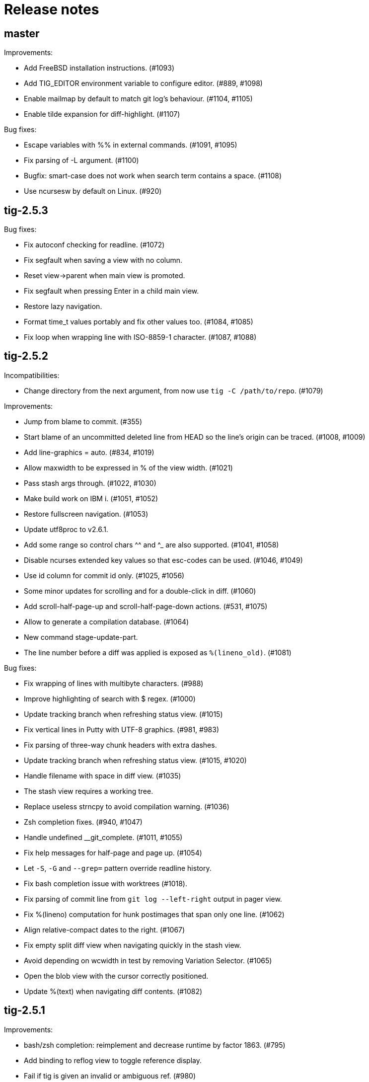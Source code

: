 Release notes
=============

master
------

Improvements:

 - Add FreeBSD installation instructions. (#1093)
 - Add TIG_EDITOR environment variable to configure editor. (#889, #1098)
 - Enable mailmap by default to match git log's behaviour. (#1104, #1105)
 - Enable tilde expansion for diff-highlight. (#1107)

Bug fixes:

 - Escape variables with %% in external commands. (#1091, #1095)
 - Fix parsing of -L argument. (#1100)
 - Bugfix: smart-case does not work when search term contains a space. (#1108)
 - Use ncursesw by default on Linux. (#920)

tig-2.5.3
---------

Bug fixes:

 - Fix autoconf checking for readline. (#1072)
 - Fix segfault when saving a view with no column.
 - Reset view->parent when main view is promoted.
 - Fix segfault when pressing Enter in a child main view.
 - Restore lazy navigation.
 - Format time_t values portably and fix other values too. (#1084, #1085)
 - Fix loop when wrapping line with ISO-8859-1 character. (#1087, #1088)

tig-2.5.2
---------

Incompatibilities:

 - Change directory from the next argument, from now use `tig -C /path/to/repo`. (#1079)

Improvements:

 - Jump from blame to commit. (#355)
 - Start blame of an uncommitted deleted line from HEAD so the line's origin can be traced. (#1008, #1009)
 - Add line-graphics = auto. (#834, #1019)
 - Allow maxwidth to be expressed in % of the view width. (#1021)
 - Pass stash args through. (#1022, #1030)
 - Make build work on IBM i. (#1051, #1052)
 - Restore fullscreen navigation. (#1053)
 - Update utf8proc to v2.6.1.
 - Add some range so control chars ^^ and ^_ are also supported. (#1041, #1058)
 - Disable ncurses extended key values so that esc-codes can be used. (#1046, #1049)
 - Use id column for commit id only. (#1025, #1056)
 - Some minor updates for scrolling and for a double-click in diff. (#1060)
 - Add scroll-half-page-up and scroll-half-page-down actions. (#531, #1075)
 - Allow to generate a compilation database. (#1064)
 - New command stage-update-part.
 - The line number before a diff was applied is exposed as `%(lineno_old)`. (#1081)

Bug fixes:

 - Fix wrapping of lines with multibyte characters. (#988)
 - Improve highlighting of search with $ regex. (#1000)
 - Update tracking branch when refreshing status view. (#1015)
 - Fix vertical lines in Putty with UTF-8 graphics. (#981, #983)
 - Fix parsing of three-way chunk headers with extra dashes.
 - Update tracking branch when refreshing status view. (#1015, #1020)
 - Handle filename with space in diff view. (#1035)
 - The stash view requires a working tree.
 - Replace useless strncpy to avoid compilation warning. (#1036)
 - Zsh completion fixes. (#940, #1047)
 - Handle undefined __git_complete. (#1011, #1055)
 - Fix help messages for half-page and page up. (#1054)
 - Let `-S`, `-G` and `--grep=` pattern override readline history.
 - Fix bash completion issue with worktrees (#1018).
 - Fix parsing of commit line from `git log --left-right` output in pager view.
 - Fix %(lineno) computation for hunk postimages that span only one line. (#1062)
 - Align relative-compact dates to the right. (#1067)
 - Fix empty split diff view when navigating quickly in the stash view.
 - Avoid depending on wcwidth in test by removing Variation Selector. (#1065)
 - Open the blob view with the cursor correctly positioned.
 - Update %(text) when navigating diff contents. (#1082)

tig-2.5.1
---------

Improvements:

 - bash/zsh completion: reimplement and decrease runtime by factor 1863. (#795)
 - Add binding to reflog view to toggle reference display.
 - Fail if tig is given an invalid or ambiguous ref. (#980)
 - Make tig process-group leader an option. (#986, #951)
 - Handle GIT_WORK_TREE environment variable.
 - The blame view requires a working tree.
 - Fix use of deprecated vwprintw() function.
 - Update utf8proc to v2.5.0.

Bug fixes:

 - Fix segmentation fault. (#971)
 - Fix cursor position after "Move to parent" in blame view. (#973)
 - Fix crash on adding a line to a view. (#523)
 - Fix memory leak in diff unit.
 - Fix loop after refresh or change in refs/main split view. (#991)
 - Fix occasional crash on custom key bindings. (#1001)

tig-2.5.0
---------

Improvements:

 - Single file view enters blame mode on "b". (#804)
 - Show untracked files in the default view. (#762)
 - Disable graph if log.follow is enabled and there is only one pathspec. (#881)
 - Disable graph for author searches.
 - git_colors: interpret 'ul' as 'underline'.
 - Add refname variable. (#900)
 - Add -C option to specify the working directory. (#570)
 - Improve behaviour of auto and periodic refresh modes. (#389, #441, #482, #794, #888, #932)
 - Add support for repos created with git --work-tree. (#872)
 - Add diff-highlight to pager mode.
 - Show annotated commits in main view. (#819)
 - Introduce reflog view. (#538)
 - Add option to start with cursor on HEAD commit. (#755)
 - Support combined diffs with more than 2 parents.
 - Improve how a toggle option value is shown on the status line. (#879)
 - Add options to filter refs output. (#694)
 - Update utf8proc to v2.4.0. (#961)

Bug fixes:

 - Fix garbled cursor line with older ncurses versions.
 - Fix diff highlighting of removed lines starting with -- and added lines
   starting with ++. (#871, #875)
 - Fix loop when displaying search result if regex matches an empty string. (#866)
 - Add synchronous command description in tigrc.
 - Fix parsing of git rev-parse output. (#884)
 - Propagate --first-parent to diff arguments. (#861)
 - Use proper type for hash table size. (#858)
 - Fix incorrect cppcheck warning about realloc() use.
 - Don't shift signed int by 31 bits.
 - Fix Vim going background after running Tig outside of a git repository. (#906)
 - make-builtin-config: use "read -r". (#912)
 - Fix segfaults with readline 8.0. (#893)
 - Reset state before closing stage view automatically.
 - Don't use a child view as previous view.
 - Force reload of VIEW_FLEX_WIDTH views only when needed.
 - Combined diff uses @@@ as hunk marker.
 - Fix memory leak induced by 'tig grep'.
 - Fix memory leak in main view.
 - Exit gracefully if refs view was defined without ref column. (#897)
 - Fix pager view not moving up when child view is open.
 - make-builtin-config: Fix unportable sed usage in read_tigrc().
 - Properly detect combined diffs. (#942)

tig-2.4.1
---------

Bug fixes:

 - Add `CURSES_CFLAGS` to `CPPFLAGS`. (#856, Linuxbrew/homebrew-core#8440)

tig-2.4.0
---------

Improvements:

 - Add 'send-child-enter' option to control interaction with child views. (#791)
 - Update make config defaults for Cygwin to ncurses6. (#792)
 - Build against netbsd-curses. (#789)
 - Change the blame view to render more like `git blame`. (#812)
 - Improve worktree and submodule support. (#459, #781, #783)
 - Support running Tig via a Git alias. (#763)
 - Use ISO-8601 letters for short relative dates. (#759, #760)
 - Change date formatting to show time zones by default. (#428, #811)
 - Use utf8proc to handle Unicode characters. (#827)

Bug fixes:

 - Fix `file(1)` argument on Linux used for resolving encodings. (#788)
 - Fix underflow in the file search. (#800, #801)
 - Fix line numbers in grep view when scrolled. (#813)
 - Pass command line args through to the stage view. (#569, #823)
 - Fix resource leak. (#780)
 - Fix various compiler warnings and pointer arithmetic. (#799, #803)
 - Workaround potential null pointer dereferences. (#824)
 - Bind to single and double quotes by using the *<SingleQuote>* and
   *<DoubleQuote>* key mappings. (#821)
 - Make Tig the process-group leader and clean child processes. (#828, #837)
 - Fix sh compatibility in `contrib/tig-pick`. (#832)
 - Fix incorrect behaviour of up and down keys in diff view when opened from
   diff preview. (#802, #835)
 - Open the stage view when maximizing a split diff view of (un)staged changes.
   (#836)
 - Use fully qualified reference name for tags when conflicting with branch
   name. (#746, #787, #849)
 - Fix resize not working after entering command. (#845) (#846)
 - Use stack allocated memory to handle `TIG_LS_REMOTE`. (#839)
 - Fix deleted file mode line remains highlighted after hovering in diff or stage view. (#851)
 - Fix `TIG_LS_REMOTE` not working with git-ls-remote(1). (#853, #854)

tig-2.3.3
---------

Bug fixes:

 - Revert "Handle \n like \r (#758)". (GH #769)
 - Fix GH #164 by catching SIGHUP.
 - Change `refs_tags` type to `size_t`.

tig-2.3.2
---------

Bug fixes:

 - Fix busy loop detection to handle large repos. (GH #164)

tig-2.3.1
---------

Improvements:

 - Restore TTY attributes. (GH #725)
 - Handle `\n` like `\r`. (GH #758)

Bug fixes:

 - Add workaround that detects busy loops when Tig loses the TTY. This may
   happen if Tig does not receive the HUP signal (e.g. when started with
   `nohup`). (GH #164)
 - Fix compatibility with ncurses-5.4 which caused copy-pasting to not work
   in the prompt. (GH #767)
 - tig(1): document correct environment variable. (GH #752)

tig-2.3.0
---------

Incompatibilities:

 - The `width` setting on the `status`, `text` and `commit-title` columns was
   never applied and has been removed. (GH #617)

Improvements:

 - Improve load performance by throttling screen updates. (GH #622, #629)
 - Speed up graph rendering. (GH #638)
 - Enable scroll optimizations for Terminal.app and iTerm2. (GH #637)
 - Improve the test suite portability to not depend on GNU sed. (GH #609, #614)
 - Make build reproducible. (https://reproducible-builds.org/) (GH #613)
 - Enable binding to more symbolic keys and keys with control modifier:
   `F13`-`F19`, `ShiftLeft`, `ShiftRight`, `ShiftDel`, `ShiftHome`, `ShiftEnd`,
   `ShiftTab`, `Ctrl-C`, `Ctrl-V`, `Ctrl-S`, and `Ctrl-@`. (GH #314, #619, #642)
 - Persist readline history to `~/.tig_history` or `$XDG_DATA_HOME/tig/history`.
   Use `history-size` to control the number of entries to save. (GH #620, #713,
   #714, #718)
 - Preload last search from persistent history. (GH #630)
 - Add `view-close-no-quit` action, unbound by default. (GH #607)
 - Add `mouse-wheel-cursor` option (off by default) when set to true causes
   wheel actions to prefer moving the cursor instead of scrolling. (GH #608)
 - Add `truncation-delimiter` option, set to `~` by default. (GH #646)
 - Add `-q` parameter to `source` for "source-if-present". (GH #612)
 - Add `:echo` prompt command to display text in the status bar. (GH #626, #636)
 - Make `diff-highlight` colors configurable. (GH #625, #633)
 - Let Ctrl-C exit Y/N dialog, menu prompts and the file finder. (GH #632, #648)
 - Hide cursor unless at textual prompt. (GH #643)
 - Expand tilde ('~') in `:script` paths. (GH #674)
 - Show single-line output of external command in status bar. (GH #200, #557,
   #678)
 - Disable the graph when `--no-merges` is passed. (GH #687) 
 - Print backtraces on segfault in debug mode.
 - Ignore script lines starting with `#` (comment). (GH #705)
 - Complete `repo:*` variables when readline is enabled. (GH #702)
 - Incorporate XTerm's `wcwidth.c` to find Unicode widths. (GH #691)

Bug fixes:

 - Fix graph display issues. (GH #419, #638)
 - Fix and improve rendering of Unicode characters. (GH #330, #621, #644, #682)
 - Handle hyphenated directory names when listing content. (GH #602)
 - Do not jump to next match when cancelling the search prompt. (GH #627)
 - Fix clearing of the status line after `Ctrl-C`. (GH #623, #649)
 - Fix handling of width on line-number and trimmed width of 1. (GH #617)
 - Set cursor position when not updating prompt contents. (GH #647)
 - Erase status line at exit time for users without altscreen-capable terminals.
   (GH #589)
 - Fix unexpected keys when restoring from suspend (`Ctrl-Z`). (GH #232)
 - contrib/vim.tigrc: Also bind G in the main as a workaround for limitations of
   the `none` action. (GH #594, #599)
 - Only override `blame-options` when commands are given and fix parsing of
   `-C`. (GH #597)
 - Fix diff name discovery to better handle prefixes.
 - Interpret button5 as wheel-down. (GH #321, #606)
 - Fix `back` / `parent` in tree view. (GH #641)
 - Fix memory corruption in `concat_argv` and file finder. (GH #634, #655)
 - Fix reading from stdin for `tig show`.
 - Document problem of outdated system-wide `tigrc` files in Homebrew. (GH #598)
 - Repaint the display when toggling `line-graphics`. (GH #527)
 - Fix custom date formatting support longer strings. (GH #522)
 - Don't segfault on ":exec" irregular args. (GH #686)
 - Fix segfault when calling htab_empty. (GH #663, #745)

tig-2.2.2
---------

Upgrade instructions:

 - The `status-untracked-dirs` option was renamed to
   `status-show-untracked-dirs` to match the new `status-show-untracked-files`
   option.

Improvements:

 - Use `diff-options` when preparing the diff in the stage view to make the diff
   state configurable. (GH #545)
 - Add 'status-show-untracked-files' option mirroring Git's
   'status.showUntrackedFiles' to toggle display of untracked files.  in the
   status view. On by default. (GH #562)
 - Update `ax_with_curses.m4` and use `pkg-config` to detect. (GH #546)
 - Add `tig-pick` script for using Tig as a commit picker. (GH #575, #580)
 - Add "smart case" option ('set ignore-case = smart-case') to ignore case when
   the search string is lower-case only. (GH #320, #579)

Bug fixes:

 - Fix author ident cache being keyed by email only. (GH #424, #526, #547)
 - Fix periodic refresh mode to properly detect ref changes. (GH #430, #591)
 - Add workaround for detecting failure to start the diff-highlight process.
 - Show diffs in the stash view when `set mailmap = true`. (GH #556)
 - Fix parsing of git-log revision arguments, such as `--exclude=...` in
   conjunction with `--all`. (GH #555)
 - Fix diff stat parsing for binary copies.
 - Fix crash when resizing terminal while search is in progress. (GH #515, #550)
 - Fix argument filtering to pass more arguments through to Git.
 - Check for termcap support in split tinfo libs. (GH #568, #585)

tig-2.2.1
---------

Tarballs should now be downloaded from GitHub. Either go to
https://github.com/jonas/tig/releases or use the following pattern:

    https://github.com/jonas/tig/releases/download/tig-VERSION/tig-VERSION.tar.gz

MD5 checksums can be found at:

    https://github.com/jonas/tig/releases/download/tig-VERSION/tig-VERSION.tar.gz.md5

Similarly, the home page is now also on GitHub at https://jonas.github.io/tig/.
A big thanks to Simon L. B. Nielsen for generously hosting Tig on nitro.dk!

Improvements:

 - Support Git's 'diff-highlight' program when `diff-highlight` is set to either
   true or the path of the script to use for post-processing.
 - Add navigation between merge commits. (GH #525)
 - Add 'A' as a binding to apply a stash without dropping it.
 - Bind 'Ctrl-D' and 'Ctrl-U' to half-page movements by default.
 - manual: Mention how to change default Up/Down behavior in diff view.

Bug fixes:

 - Reorganize checking of libraries for termcap functions.
 - Fix `:goto <id>` error message.

tig-2.2
-------

Incompatibilities:

 - Note that all user-defined commands are now executed at the repository root
   instead of whatever subdirectory Tig was started in. (GH #412)
 - Remove `cmdline-args` option to avoid problems where setting it in `~/.tigrc`
   potentially breaks other views due to its "context-sensitive" nature, where
   a `git-log` option maybe cause `git-grep` to fail. (GH #431)

Improvements:

 - Use .mailmap to show canonical name and email addresses, off by default.
   Add `set mailmap = yes` to `~/.tigrc` to enable. (GH #411)
 - Highlight search results, configurable via `search-result` color. (GH #493)
 - Wrap around when searching, configurable via `wrap-search` setting.
 - Populate `%(file)` with file names from diff stat. (GH #404)
 - `tig --merge` implies `--boundary` similar to gitk.
 - Expose repository variables to external commands, e.g. `%(repo:head)` gives the
   branch name of the current HEAD and `%(repo:cdup)` for the repo root path.
 - Add `make uninstall`. (GH #417)
 - Add ZSH completion file (based on Bash completion) (GH #433)
 - Expose the text of the currently selected line as the %(text) (GH #457)
 - Allow users to specify rev arguments to blame (GH #439)
 - Update OSX make config to find brew installed ncurses
 - Add sample git-flow keybinding (GH #421)
 - Add chocolate theme (GH #432)
 - Show stash diffs. (GH #328)
 - Make user tigrc location configurable. (GH #479)
 - Compact relative date display mode. (GH #331)
 - Add date column option controlling whether to show local date.
 - Move to parent commit in the main view. (GH #388)
 - Add `:goto <rev>` prompt command to go to a `git-rev-parse`d revision, e.g.
   `:goto some/branch` or `:goto %(commit)^2`.
 - Respect the XDG standard for configuration files. (GH #513)
 - Show tracking information in `tig status` (GH #504)
 - Resolve diff paths when `diff.noprefix` is true. (GH #487, #488)
 - Support for custom `strftime(3)` date formats, e.g.:

	set main-view-date = custom
	set main-view-date-format = "%Y-%m-%d"

Bug fixes:

 - Prevent staged rename from displaying unstaged changes (GH #472, #491)
 - Fix corrupt chunk header during staging of single lines. (GH #410)
 - Fix out of bounds read in graph-v2 module. (GH #402)
 - Add currently checked out branch to `%(branch)`. (GH #416)
 - Size diff stats correctly for split views.
 - Fix `git-worktree` support by using `git-show-ref`. (GH #437)
 - Add currently checked out branch to `%(branch)` (GH #416)
 - Fix segfault when hitting return in empty file search (GH #464)
 - Remove separator on horizontal split when switching from vertical split
 - Do not expand `--all` when parsing `%(revargs)` (GH #442, #462)
 - Fix exit when the main view is reloaded due to option toggling. (GH #470)
 - Expand all whitespace and control characters to spaces. (GH #485)
 - Restore ability to unbind a default keybinding with `none`. (GH #483)
 - Fix blob view to honor the `wrap-lines` setting.

tig-2.1.1
---------

Improvements:

 - Add support for key combos. (GH #67)
 - See `contrib/vim.tigrc` for Vim-like keybindings. (GH #273, #351)
 - Add GitHub inspired file finder to search for and open any file. (GH #342)
 - Add `search` keymap for navigating file finder search results.

Bug fixes:

 - Fix display of multiple references per commit. (GH #390, #391)
 - Sync the prompt's cursor position with readline's internal position. (GH #396)
 - Keep unstaged changes view open after an staging command. (GH #399)

tig-2.1
-------

Improvements:

 - Improve C99 compliance so Tig compiles with the native compilers on
   Solaris (SunStudio cc) and AIX (xlc). (GH #380)
 - Add move-half-page-up and move-half-page-down actions. (GH #323)
 - Preserve the cursor position when changing the diff context.
 - Show 'Unstaged changes' above 'Staged changes' in the main view. (GH #383)
 - Add `:exec <flags><args...>` prompt command to execute commands.
 - Add shorthand for changing the view settings of a single column,
   eg. `set main-view-author = short`. (GH #318)
 - Show better diff context info in the stage view.
 - Add `%(lineno)` state variable. (GH #304)
 - Use hash table to speed up refs lookup. (GH #350)
 - Show the file path in the blob view when available.
 - Use `set commit-order = default` to use Git's default commit order, even when
   the commit graph is enabled. The option will turn off automatic enabling of
   `--topo-order` when the graph is shown in the main view. (GH #310, #324)
 - Speed up the diff view in large repos by loading git-describe info after the
   diff content has been read. (GH #324)
 - Add the old graph rendering as an option. (GH #310, #324)
 - Add `main-options` setting for specifying default main view options.
   Example: `set main-options = --max-count=1000`. (GH #368)
 - See `contrib/large-repo.tigrc` for settings that will help to speed up Tig in
   large repos. (GH #368)
 - Add `:save-options <file>` prompt command to save config to file. (GH #315)

Bug fixes:

 - Update manual to reflect default keybinding changes. (GH #325)
 - Fix graph support for `--first-parent`. (GH #326)
 - Fix off-by-one error when opening editor from the grep view.
 - Fix status on-branch information.
 - Fix main view to handle the case when git-log doesn't find any commits.
 - Fix corner case when parsing diff chunk when lines information is missing.
 - Ensure main view changes commits are shown right before the current HEAD.
 - Fix rendering of boundary commits.
 - Fix compilation with GNU Make 3.80 by removing `$(abspath)`. (GH #362)
 - Fix config parsing to support shell-like quoting in user-defined command,
   e.g. `bind generic <Ctrl-f> :!git log -G"%(prompt Prompt: )"` (GH #371)
 - Make diff meta information colors more consistent with Git. (GH #375)
 - Fix segfault when updating changes in a maximized stage view opened via the
   main view. (GH #376)
 - Handle line number configs where the interval is not specified. (GH #378)
 - Fix display of error messages during startup. (GH #385)
 - Show untracked files outside the current directory like git-status. (GH #230)

tig-2.0.3
---------

Improvements:

 - Add `:save-display <file>` prompt command to save the current display.
 - Add `:script <file>` prompt command for scripting the Tig UI.
 - Add test framework and convert existing tests to use it.
 - Add command-line option for starting in refs view: `tig refs`. (GH #309)
 - Make blame commit ID colors stable across reloads. (GH #303)
 - Increase blame ID and graph rendering color palette to 14 colors.
 - New setting 'split-view-width' controls the width for vertical splits. It
   takes the width of the right-most view either as a number or a percentage.
 - Expose settings holding command line argument lists: `file-args`, `rev-args`,
   and `cmdline-args`. They are mainly intended for testing purposes but also
   allows to change the filtering arguments dynamically. (GH #306)
 - Add `log-options` setting for specifying default log view options.
   Example: `set log-options = --pretty=fuller`.
 - Use option specific view flags to reload view after `:set` commands.

Bug fixes:

 - Refresh the current view when returning from an external command and
   `refresh-mode=after-command`. (GH #289)
 - Fix readline completion.
 - Fix '/' to `find-next` when readline support is enabled. (GH #302)
 - Fix readline prompt to correctly handle UTF-8 characters.
 - Add warnings for more obsolete actions and colors.
 - Fix passing of commit IDS via stdin to the main view.
 - Fix commit title overflow drawing for multibyte text. (GH #307)
 - Fix installation directory permissions.
 - Handle binary files matches reported by git-grep.
 - Toggling of "args"-typed options without any arguments will clear the current
   arguments. Example: `:toggle blame-options`.
 - Detect custom `pretty.format` settings that break the log view and fallback
   to use the `medium` format. (GH #225)
 - Fix invocation of git-diff for the blame view's line tracking. (GH #316)
 - Fix blame completion of directory names. (GH #317)
 - Fix display of conflicts in the main view when 'show-changes' is enabled.
 - Fix off-by-one error when displaying line numbers in the grep view.
 - When showing the commit graph ensure that either topo, date or author-date
   commit order is used. (Debian #757692) (GH #238)

tig-2.0.2
---------

Improvements:

 - Use git-status for diffing the index.
 - Group toggle options together in the help view.

Bug fixes:

 - Fix refs, main and grep loading when 'gui.encoding' is set. (GH #287)
 - Ignore 'gui.encoding' and 'i18n.commitencoding' when set to 'UTF-8'.
 - Add work-around for missing strndup() on Mac OS X v10.6. (GH #286)
 - Fix spurious abbreviation of author names. (GH #288)
 - Don't show empty action groups in the help view.

tig-2.0.1
---------

Bug fixes:

 - Fix compilation in watch.c.
 - Fix parsing of key bindings mapped to '^' and '<'. (GH #280, #282)

tig-2.0
-------

Note to packagers:

 - Add `.adoc` extension to AsciiDoc files so they show correctly on GitHub.
   This includes `README`, `INSTALL`, and `NEWS` and files in `doc/` directory.
 - `BUGS` file has been merged into `README.adoc`.
 - Default keybindings have been moved to a system-level `tigrc` file, which is
   installed to ${sysconfdir} by default. The content of the `tigrc` file is
   included inside the binary as a fall-back. Pass `NO_BUILTIN_TIGRC=y` to not
   include the system `tigrc` content and reduce the size of the binary.
 - The example `contrib/tigrc` file (made obsolete by `tigrc`) has been removed.
 - Source files have been moved to `src` and `include` and `tig.c` was split up.
 - Build output is less verbose by default; use `make V=1` for old output.

Incompatibilities:

 - In preparation for key combo support, key mappings for symbolic keys (e.g.
   `Up` and `Down`) must now start with `<` and end with `>`, e.g. `<Up>` and
   `<Down>`. Furthermore, escape key combos must now use `<Esc>key` instead of
   `^[key`, and control key mappings must now use `<Ctrl-key>` instead of
   `^key`.
 - Only use 'diff-options' for the diff view and introduce '%(cmdlineargs)' to
   hold non-file and non-revision flags passed on the command line. Affects all
   user-defined commands that expect '%(diffargs)' to hold both 'diff-options'
   arguments and those passed on the command line. (GH #228)
 - Remove built-in keybinding for `git gc`. Add the following line to `~/.tigrc`
   to restore it: `bind generic G ?git gc`.
 - To support view specific colors, '.' can no longer be used interchangeably
   with '-' and '_' in settings names and in particular color names.
 - Replace 'stage-next' action with prompt command using a predefined search
   (see below) and add binding (`@` by default) to also work in the diff view.
 - Most view display options must now be set via the new `*-view` options in
   tigrc. Existing options are no longer recognized, but a warning is shown.
 - Remap default bindings to have more consistent convention: use lower-case
   keys primarily for view switching and non-destructive actions, use upper-case
   keys for view-specific actions including user-defined commands. To preserve
   old default key bindings see `contrib/bindings-v1.x.tigrc`. (GH #257)

Improvements:

 - Add mouse support: scroll view, click line to move cursor, double click line
   (or click again) to "Enter" cursor line, e.g. open commit diff. Disabled by
   default, since it makes text selection less intuitive. If you enable this
   remember to hold down Shift (or Option on Mac) when selecting text.
 - Rewrite and improve the rendering of the commit graph. (GH #144, #46)
 - Add completion and history support to the prompt via readline. (GH #185)
 - Options can be configured and toggled individually for each view. Use the new
   view settings to configure the order and display options for each view
   columns. See system tigrc and tigrc(5) for examples. (GH #89, #222)
 - Add grep view as a front-end to git-grep(1): `tig grep -p strchr`. From
   within Tig, the key for switching or grepping is bound to 'g' by default.
 - Rename 'branch' view to 'refs' view and show tags. (GH #134)
 - Add main view pager mode that reads git-log's '--pretty=raw' data
   from stdin, e.g. `git reflog --pretty=raw | tig --pretty=raw`.
 - Add support for `--graph` and highlight diff stats in the log view.
 - Add default command bindings: `!` to delete branch, `!` to drop stash.
 - Add 'stage-split-chunk' action for splitting chunks in the stage view.
   Bound to '\' by default. (GH #107)
 - Add 'back' action bound to '<' by default, which will return the blame view
   to the previous revision and line after moving e.g. to the parent. (GH #124)
 - Auto-refresh views based on watched repository changes. Configure by setting
   `refresh-mode` to 'manual', 'auto', 'after-command', or 'periodic'. (GH #190)
 - All default settings are in well-documented system `tigrc`.
 - Add `:toggle` prompt command to manipulate options using keybindings. For
   example: `bind diff D :toggle diff-options --patience --notes`. (GH #69)
 - Add a new "auto" value for the 'vertical-split' option to let Tig choose the
   split orientation (this is the new default behavior). Can be toggled.
 - Make it possible to toggle the display of files in untracked directories.
 - Allow Tig to be started with no default configuration by specifying an
   alternative system `tigrc` file, e.g.: `TIGRC_SYSTEM=~/.tigrc.safe tig`. Set
   `TIGRC_SYSTEM` to the empty string to use built-in configuration instead of
 - Key mappings can contain UTF-8 multibyte unicode keys.
 - Warn about conflicting keybindings using Ctrl, e.g. `<Ctrl-f>` and
   `<Ctrl-F>`. (GH #218)
 - Extend key bindings for prompt commands (ie. `bind <keymap> <key> :<prompt>`)
   to support predefined searches, eg.: `bind stage 2 :?^@@`.
 - Git color mappings can be configured in tigrc.
 - More informative configuration error messages.
 - Make reference label formatting configurable, for example:
   `set reference-format = (branch) <tags> remote`. (GH #201)
 - Adjust author width and other view columns automatically. (GH #49)
 - Support view specific colors: `color stage.diff-add yellow default`.
 - Copy `-S`, `-G` and `--grep=` pattern to search buffer so 'find-next' and
   'find-prev' work as expected.
 - Optionally specify custom prompt for `%(prompt)` in shell commands, e.g.
   `bind main B ?git checkout -b "%(prompt Enter new branch name: )"`.
 - Add `%(remote)` and `%(tag)` symbols to complement `%(branch)`.
 - User-defined commands can now be prefixed with any of the supported flags,
   e.g. `?git checkout -b %(branch)`.
 - Open editor at line number for combined diffs e.g. diffs of unmerged files.
 - Add build configuration for Cygwin (OS name: CYGWIN_NT-6.1). (GH #92)
 - Document the Git commands supported by the pager mode.  (GH #1)
   system `tigrc` configuration. (GH #235)

Bug fixes:

 - Fix stash diff display when reloading the stash view after a deleting.
 - Set the commit reference when opening the blame view from the blob view.
 - Correctly identify and highlight the remote branch tracked by HEAD.
 - Pass --no-color after user defined arguments to ensure that colors do not
   break the output parsing. (GH #191)
 - Close stdin when pager mode is not supported.
 - Show newly created branches in the main view. (GH #196)
 - File with 0 changes breaks diffstat highlighting (GH #215)
 - Update %(branch) variable in the main view. (GH #223)
 - Disable graph rendering when either of `--reverse`, `-S`, `-G`, and `--grep`
   are passed to the main view. (GH #127)
 - Only refresh views that support it.
 - Fix author and date annotation of renamed entries in the tree view.
 - Fix use of unsafe methods in the signal handler. (GH #245)
 - Fix rendering in non-UTF8 terminals.
 - Fix stage-update-line by rewriting the diff chunk containing the line instead
   of using `--unidiff-zero` and a diff context of zero. (GH #130)
 - Fix status-update to work for untracked directories. (GH #236)
 - Don't pass log parameters given on the command line to the diff view.

tig-1.2.1
---------

Incompatibilities:

 - Move manual and man pages to doc/ directory and rename AsciiDoc files
   to have .asciidoc as the extension to make them render on GitHub.

Improvements:

 - Show blob sizes in the tree view either as bytes or using binary unit
   prefixes. Example: `set show-file-size = units`. (GH #163)
 - Reduce main view memory usage and startup time, especially when revision
   graph rendering is disabled. (GH #160)

Bug fixes:

 - Fix submodule-related setup to check for non-zero return value from
   setenv(). (GH #188)

tig-1.2
-------

 - Tig now has its own tag on Stack Overflow, where users are invited to
   ask questions: http://stackoverflow.com/questions/tagged/tig

Improvements:

 - Prompt commands can be bound to keys. For example:
   `bind diff F :set diff-options = --full-diff`. (GH #69, #116)
 - Add a diff-options setting for specifying default diff options.
   Example: `set diff-options = --patience`. (GH #116)
 - Options in diff-options and blame-options matching Tig browsing state
   variables are replaced.
 - Show diff stats as wide as the terminal. (GH #109)
 - Show line numbers in the branch view. (GH #135)
 - Add toggles for showing author email or email user names. (GH #115)
 - Open editor at the selected line by prefixing the file argument with
   `+<lineno>`. Tested in vi, Vim, Emacs, Nano, Gedit, Geany. Disable
   by adding `set editor-line-number = no` to ~/.tigrc. (GH #118, #119)
 - Add toggle-files to control whether to show full commit diff or only
   the diff concerning the currently selected file, e.g. for blame.
 - Optionally highlight exceeding characters in long commit titles.
   The default title max width is 50 characters. Customize using:
   `set title-overflow = 50` (GH #125)
 - Add +ESC key bindings. Example: `bind generic ^[v move-page-up` (GH #120)
 - Create temporary files in TMPDIR, TEMP, or TMP before defaulting to /tmp.
 - Reenable `tig log` as a subcommand. (GH #146)
 - Enable tilde expansion in ~/.tigrc "source" commands. (GH #168)
 - Introduce the stash view, bound to the 'y' keybinding. (GH #169, #174)

Bug fixes:

 - Fix blame and status to work in directories starting with a dot. (GH #172)
 - Reload current branch name when reloading the status view. (GH #93)
 - Fix compile errors on old Solaris. (GH #97)
 - Reload HEAD info when reloading the stage view. (GH #104, #93)
 - Fix disappearing branch labels after external commands. (GH #148)
 - Fix diff view display for staged/unstaged changes when using 'd'.
 - Fix display of status messages when toggling view options. (GH #111)
 - Fix illegal memory access. (GH #98)
 - Fix display of all branches label in repos with short branch names.
 - Fix rendering glitch for branch names.
 - Do not apply diff styling to untracked files in the stage view. (GH #153)
 - Fix tree indentation for entries containing combining characters. (GH #170)
 - Ignore unrepresentable characters when transliterating text for rendering.
 - Transliterate text to output encoding before trimming it to avoid
   misalignment. (GH #86)
 - Introduce a more natural context-sensitive log display. (GH #155)

tig-1.1
-------

Incompatibilities:

 - Disable diff move/copy detection by default, boosting diff
   performance on larger projects. Use git config 'diff.renames' option
   (Git-wide) to set your preferred behavior. Environment variable
   TIG_DIFF_OPTS can be used to restore the old behavior.
 - Fix manual keybinding for stage-single-line. (GH #108)
 - Values set for author-width and filename-width will result in widths
   one character bigger than previously.

Improvements:

 - Typing a text in the prompt will be interpreted as a Tig command.
   Prefixing the command with a '!' will execute this system command in
   an external pager. Entering a single key will execute the
   corresponding key binding.
 - Basic support for wrapping long line in pager, diff, and stage views.
   Enable using: `set wrap-lines = yes`. (GH #2)
 - User-defined commands prefixed with a '?' means prompt before
   execution. Example: `bind main B !?git rebase -i %(commit)`.
 - User-defined commands prefixed with a '<' means exit after execution.
   Example: `bind main C !<git commit`. (GH #66)
 - User-defined commands are executed unquoted to support shell commands.
   Example: `bind generic I !@sh -c "echo -n %(commit) | xclip -selection c"`.
   (GH #65)
 - Configure case-insensitive searches using: `set ignore-case = yes`.
 - Add "deleted mode" line type for better diff coloring.
 - Open editor when requesting edit action from within a file diff.
 - Update AX_WITH_CURSES to build under Cygwin.
 - Improve tigrc(5) documentation. (Debian #682766)
 - Allow to build on Mac OS 10.7 without the configure script. (GH #25)
 - Add option to split the view vertically instead of horizontally.
   Example: `set vertical-split = yes'. (GH #76)
 - Add 'show-id' and 'id-width' options to configure the display of
   commit IDs in the main view and ID width in the blame view. (GH #77)
 - Allow to override Git based encoding to UTF-8 by setting
   'i18n.commitencoding' or 'gui.encoding'.
 - Improve autobuild support to track generated files and work with
   autoreconf 2.61.
 - Commit IDs are read from stdin when --stdin is given; works for main
   and diff view, e.g. `tig --no-walk --stdin < cherry-picks.txt`.
 - Add option to disable focusing of the child view when it's opened.
   Disable using: `set focus-child = no`. (GH #83)
 - Allow to open blob related with added content in a diff. (GH #91)

Bug fixes:

 - Fix commit graph regression when a path spec is specified. (GH #53)
 - Main view: only show staged/unstaged changes for the current branch.
 - Support submodules created with current version of git. (GH #54)
 - Fix diff status message for file diffs with no content changes.
 - Fix parent blaming when Tig is launched in subdirectory. (GH #70)
 - Do not show deleted branch when reloading the branch view.

tig-1.0
-------

The master repository is git://github.com/jonas/tig.git, and the old
master repository (http://jonas.nitro.dk/tig/tig.git) will be retired.

Improvements:

 - Use git-log(1)s default commit ordering. The old behavior can be
   restored by adding `set commit-order = topo` to ~/.tigrc.
 - Support staging of single lines. Bound to '1' default. (GH #21)
 - Use +<lineno> to open the initial view at an arbitrary line. (GH #20)
 - Add show-notes ~/.tigrc option. Notes are displayed by default.
 - Support jumping to specific SHAs in the main view.
 - Decorate replaced commits.
 - Display line numbers in main view.
 - Colorize binary diff stats. (GH #17)
 - Custom colorization of lines matching a string prefix (GH #16).
   Example configuration: color "Reported-by:" green default
 - Use Git's color settings for the main, status and diff views.
   Put `set read-git-colors = no` in ~/.tigrc to disable.
 - Handle editor options with multiple arguments. (GH #12)
 - Show filename when running tig blame with copy detection. (GH #19)
 - Use 'source <path>' command to load additional files from ~/.tigrc
 - User-defined commands prefixed with '@' are run with no console
   output, e.g.

   	bind generic 3 !@rm sys$command

 - Make display of space changes togglable in the diff and stage view.
   Bound to 'W' by default.
 - Use per-file encoding specified in gitattributes(5) for blobs and
   unstaged files.
 - Obsolete commit-encoding option and pass --encoding=UTF-8 to revision
   commands.
 - Main view: show uncommitted changes as staged/unstaged commits.
   Can be disabled by putting `set show-changes = no` in ~/.tigrc.
 - Add %(prompt) external command variable, which will prompt for the
   argument value.
 - Log information about Git commands when the TIG_TRACE environment
   variable is set. Example: `TIG_TRACE=/tmp/tig.log tig`
 - Branch view: Show the title of the last commit.
 - Increase the author auto-abbreviation threshold to 10. (GH #49)
 - For old commits show number of years in relative dates. (GH #50)

Bug fixes:

 - Fix navigation behavior when going from branch to main view. (GH #38)
 - Fix segfault when sorting the tree view by author name.
 - Fix diff stat navigation for unmodified files with stat changes.
 - Show branches/refs which names are a substring of the current branch.
 - Stage view: fix off-by-one error when jumping to a file in a diff
   with only one file.
 - Fix diff-header colorization. (GH #15)

tig-0.18
--------

Incompatibilities:

 - Remove support for the deprecated TIG_{MAIN,DIFF,LOG,TREE,BLOB}_CMD
   environment variables.

Improvements:

 - Pressing enter on diff stat file lines will jump to file's diff.
 - Naïvely color blame IDs to distinguish lines.
 - Document palette color options used for revision graph and blame IDs.
 - Add support for blaming diff lines.
 - Add diff-context option and bindings to increase the diff context in
   the diff and stage view.
 - (GH-6) Make blame configurable via extra options passed from the command
   line and blame-options setting from ~/.tigrc. For example:

   	set blame-options = -C -C -C

Bug fixes:

 - Expand browsing state variables for prompt. (LP #694780, Debian #635546)
 - Fix segfault when sorting the branch view by author.
 - Expand %(directory) to . for the root directory. (GH-3)
 - Accept 'utf-8' for the line-graphics option as indicated in the docs.
 - Use erasechar() to check for the correct backspace character.

tig-0.17
--------

Improvements:

 - Start rewrite of the revision graph renderer. Three modes are
   supported UTF-8, ncurses line graphics, and ASCII. Also, enable
   revision graph rendering by default.

Bug fixes:

 - Fix ncurses 5.8 issue by passing non-zero column size to newwin().
 - Fix opening of diffs when browsing branches.

tig-0.16.2
----------

Bug fixes:

 - Fix regression causing empty tree view.
 - Fix set_tabsize() compile error for older versions of ncurses.

tig-0.16.1
----------

Improvements:

 - Add scroll-first-col action to jump to the first column. Bound to '|'
   by default.
 - Add 'status-untracked-dirs' option to ignore unknown directories
   contents in the status view. On by default.

Bug fixes:

 - Fix 'tig show <commit>' to show the provided commit.
 - Fix problem with empty diff views when file specs were passed on the
   command line.
 - Fix segfault when starting Tig in pager mode.

tig-0.16
--------

Incompatibilities:

 - Encode everything internally as UTF-8. This can affect performance,
   but should in general improve handling of character lengths etc.
   Also, to properly handle UTF-8 environments use ncurses with wide
   character support.
 - The use of TIG_{MAIN,DIFF,LOG,TREE,BLOB}_CMD environment variables
   has been deprecated. To allow configuration of the diff view,
   TIG_DIFF_OPTS can be used.

Improvements:

 - Plug several memory leaks.
 - Command line arguments are split into diff, revision, and file
   arguments and made available as %(diffargs), %(revargs), and
   %(fileargs). Diff view will limit diffs using %(fileargs).
 - Status view: update the file variable when a line is selected so
   %(file) works as expected.
 - Branch view: add %(branch) symbol providing access to the selected
   branch.
 - Branch view: add entry to browse all branches (uses git-log's --all
   flag).
 - Abbreviation of author names can now be configured and toggled.
 - Mark detached heads with [HEAD].
 - Add support for displaying dates in local time.

Bug fixes:

 - Status view: fix usage from sub directories, which was broken by the
   changes made to support blame view from sub directories.
 - Fix text expansion to not truncate long lines
 - Fix parsing of boolean show-date values.
 - Fix relative date.
 - Fix unbind to behave as if the keybinding was never defined.
 - Fix unbind to also cover built-in run requests.
 - Fix parsing of unknown keymap names.
 - Blame view: fix parent blame to detect renames. It uses "previous"
   line info from the blame porcelain output added in Git version 1.6.3.

tig-0.15
--------

Incompatibilities:

 - Setting the cursor color no longer automatically sets the text to
   bold. The old 'lazy' behavior was a bug.
 - Remove check for git-repo-config, which was officially deprecated in
   Git version 1.5.4. The configure script no longer depends on Git
   being installed.

Improvements:

 - Provide the manual as a man page named tigmanual(7).
 - Add ability to toggle between showing shorter dates (without time
   info) and relative dates. Use 'D' to toggle between date formats.
 - Show the active (instead of the default) keybindings in the help
   view. Furthermore, honor the keymap when suggesting actions in the
   help messages.
 - Add branch view for choosing which branch to display in the main
   view. Bound to 'H' by default.
 - Tree view: show entry to parent directory ('..') when running from
   subdirectory.
 - Tree view: sort entries by name, date or author. Toggling is bound to
   'i' by default, with 'I' controlling whether or not to sort in
   ascending order.
 - Make height of the lower view in a split view configurable by setting
   the 'split-view-height' variable to a number or a percentage.
   Defaults to 2/3 of the total view height.
 - Allow multiple text attributes for color commands:

	color cursor white blue underline bold

Bug fixes:

 - Blame view: fix loading of blame data when opened from the tree view
   and CWD is not the repo root. (Debian bug 540766)
 - Tree view: fix searching.

tig-0.14.1
----------

Improvements:

 - Status view: improve "on branch" information inspired by the prompt
   code in Git's bash completion script.
 - Colors for 256-capable terminals can be specified as colorN.
 - Entering a number in the prompt will jump to that line number.
 - Handle core.worktree by setting GIT_DIR and GIT_WORK_TREE.
 - Make behavior of horizontal scrolling configurable by setting the
   'horizontal-scroll' variable to a number or a percentage. Defaults to
   scrolling 50% of the view width.

Bug fixes:

 - Status view: show error when failing to open a file.
 - Status view: report failures to update a file.
 - Blame view: fix problem with uninitialized variable.
 - Blame view: use line number information when loading blame for
   specific commit.
 - Fix handling of quoted strings in the config file.
 - Fix horizontal scrolling glitches.

tig-0.14
--------

Incompatibilities:

 - The screen-resize action has been deprecated. It had no real use for
   users and was never meant to be exposed.
 - The "tree-parent" action was renamed to "parent". Warnings will be
   emitted for transition.
 - Remove parsing of deprecated option -S and subcommands log and diff.
 - The "author" color replaces "main-author". Setting the latter will
   now set the "author" color.

Improvements:

 - Horizontal scrolling. Bound to Left/Right by default.
 - Read tigrc(5) options from Git configuration files using the syntax:

	[tig] show-rev-graph = true
	[tig "color"] cursor = yellow red bold
	[tig "bind"] generic = P parent

 - Tree view: avoid flickering when updating.
 - Tree view: annotate entries with commit information.
 - Tree & blob view: open any blob in an editor.
 - Stage & main view: restore view position when reloading.
 - Blame view: load blame for parent commit. For merge commits the parent
   is queried. Bound to ',' by default via the existing "parent" action.
 - Abbreviate author names to initials when the width of the author column
   is below 6 characters.

Bug fixes:

 - Tree view: fix memory corruption bug when updating.
 - Tree view: improve handling of empty trees.
 - Status view: fix reverting of unmerged files.
 - Fix regression for non-UTF-8 locales corrupting the view data.
 - Fix regression parsing multiple spaces in ~/.tigrc.

tig-0.13
--------

Incompatibilities:

 - Commands from the environment (e.g. TIG_MAIN_CMD) will no longer have
   access to shell features, such as subshells and variable expansion.
   The easiest way to upgrade your configuration is to put such commands
   in a script file or as a Git alias.

Improvements:

 - Display repository references in the sorted order: tags, heads,
   tracked remotes, remotes.
 - Add bash completion for blame.
 - Tree view: edit files of the current branch.
 - Run requests: new identifiers %(directory), %(file), and %(ref)
 - Improve responsiveness and view loading speed by using select(2).

Bug fixes:

 - Separate blame revision and file argument by "--" to avoid problems.
 - Main view: fix redrawing of the last commit wrt. the revision graph.
 - Fix waiting for input after executing a run request in pager mode.
 - Status & stage view: refuse to open directories and deleted files.
 - Tree view: show error when requesting blame for all non-file entries.
 - Do not draw loading views, which are not displayed.
 - Fix launching of mergetool from a subdirectory.

tig-0.12.1
----------

Improvements:

 - Status view: revert uncommitted diff chunks and unstaged files with
   changes. Bound to '!' by default.
 - Main view: use --topo-order also when rev-list arguments are given on
   the command line.
 - Log view: support for refreshing.

Bug fixes:

 - Status view: use ls-files' --exclude-standard so user specific ignore
   rules are effective. The option was added in Git version 1.5.4.
 - Stage view: fix assertion failure triggered when updating while
   status view is not displayed.
 - Help view: avoid confusion by showing "(no key)" instead of "'?'" for
   unbound requests.
 - Reload repository references when refreshing the main (and log) view.
 - Do not maximize views when refreshing.

tig-0.12
--------

Improvements:

 - F5 also refreshes the current view.
 - Allow line graphics to be disabled with new line-graphics option.
 - Main view: also include the reference names when searching.
 - Main view: support for refreshing.
 - Main view: disable boundary commits by default. Use --boundary when
   they should be shown. (Debian bug 498628)
 - Stage view: add stage-next action to jump to next diff chunk that can
   be staged. By default bound to '@'.
 - Configure: check for the ncurses header files.
 - Add author-width option to customize the width of the author column.
   For example, put the following in ~/.tigrc: set author-width = 10

Bug fixes:

 - Fix regression when staging all diff chunks in a section.
 - Bind the maximize view action to 'O'; it conflicted with the
   keybinding to launch the merge tool in the status view.
 - Fix problem with $(cmd) usage in shell code. Some shells (jsh)
   installed as /bin/sh does not support it.
 - Do not show incomplete boundary commits when --no-walk is used.
 - Documentation: Rename gitlink macro to support AsciiDoc 8.2.3.
 - Ignore pipe reads with errno "Success" reported after a signals,
   for example when refreshing doing background loading.

tig-0.11
--------

Incompatibilities:

 - Remove parsing of deprecated options: -g, -l, -d.
 - The first seen '--' will stop option parsing and is passed to Git
   instead of breaking out of Tig's option parsing.

New features:

 - Blame view; bound to 'B' by default, reachable from the command line
   and the tree, status, and stage views.
 - Blame/main view: allow display of date, author, and references to be
   toggled on/off. Bound to 'D', 'A', and 'F' respectively.
 - Add action to maximize the current view.

Improvements:

 - Show the current branch in the status view.
 - Show local/light-weight tags.

Bug fixes:

 - Fix regressions for the pager mode.
 - Fix refreshing of the index with working directory info.

tig-0.10.1
----------

Improvements:

 - Status view: detect renamed files and show them with 'R'.
 - Status view: refresh the index to avoid "empty diffs".
 - Diff view: make diff headers more verbose to include e.g. committer.
 - Configure: check for the ncursesw library.

Bug fixes:

 - Fix UTF-8 handling for tag names and commit messages.
 - Fix the check for git-config(1) in configure to handle the case when
   Git has been installed using a libexecdir which is not in the path.
 - Fix replacing of SYSCONFDIR when installing from released tarballs.

tig-0.10
---------

Incompatibilities:

 - Deprecate most Tig specific command line options to make Tig more
   compatible with gitk. The deprecated options are: -g, -l, -d, and -S.
   Use of any of them will result in a warning being printed to stderr.
   Instead of '-S', use the new 'status' subcommand.
 - Make man page building depend on DocBook XSL version >= 1.72.0.
 - Install man pages in $(prefix)/share/man.
 - Implement the cherry pick action (bound to 'C') using new support for
   running external commands. This obsoletes the TIG_CHEERY_PICK
   environment variable

New features:

 - Add support for binding keys to external commands. To bind '.' to
   running git-commit(1), add the line: "bind generic . !git commit" to
   your ~/.tigrc. Each command can have replacement string such as
   %(commit), %(head), and %(blob), which are substituted before the
   command is run.
 - Add system-wide configuration file defaulting to $(prefix)/etc/tigrc.
 - Add the environment variables TIGRC_USER and TIGRC_SYSTEM to change
   user and system-wide configuration files, respectively.

Improvements:

 - Main view: color the revision graph.
 - Main view: show boundary commits; they are marked with '^' in the
   revision graph.
 - Tree view: add tree-parent action to jump to view of the parent tree.
   Bound to ',' by default.
 - Allow the default terminal colors to be overwritten. To use black
   text on white, add the line "color default white black" to your
   ~/.tigrc.
 - Misc. documentation improvements.

Bug fixes:

 - Use git-diff-index(1) and git-diff-files(1) instead of git-diff(1) to
   avoid running external diff drivers.
 - Use --no-color when calling git-log(1).
 - Fix crash when opening mergetool for lines that are not unmerged.

tig-0.9.1
---------

Incompatibilities:

 - Make the clean rule to never remove generated documentation files.
   Use the distclean rule for accomplishing this.

New features:

 - Add support for cherry-picking commits in the main view to the
   current branch. Bound to 'C' by default.

Improvements:

 - Add support for launching git-mergetool(1) from the status view.
   Bound to 'M' by default.
 - Add support for refreshing/reloading the status view
 - Detect working trees and disable the status view when it is missing.

Bug fixes:

 - Fix iconv() checking in configure.
 - Fix editor invocation to make paths relative to the project root.
 - Fix out-of-range current line when reloading the status view.
 - Include autoconf files in the tarball generated by `make dist`.

tig-0.9
-------

New features:

 - Add bash completion script for Tig (contrib/tig-completion.bash).
 - Add optional autoconf-based build infrastructure.
 - Add stage view for showing changes in the working tree and add
   support for staging individual diff chunks for commit.

Improvements:

 - Status view: allow all files in a section to be staged for commit.
 - Status view: Add support for opening files in an editor. Bound to 'e'
   by default.
 - Tree view: use a stack for remembering the lines for parent tree.

/* vim: set tw=80: */
